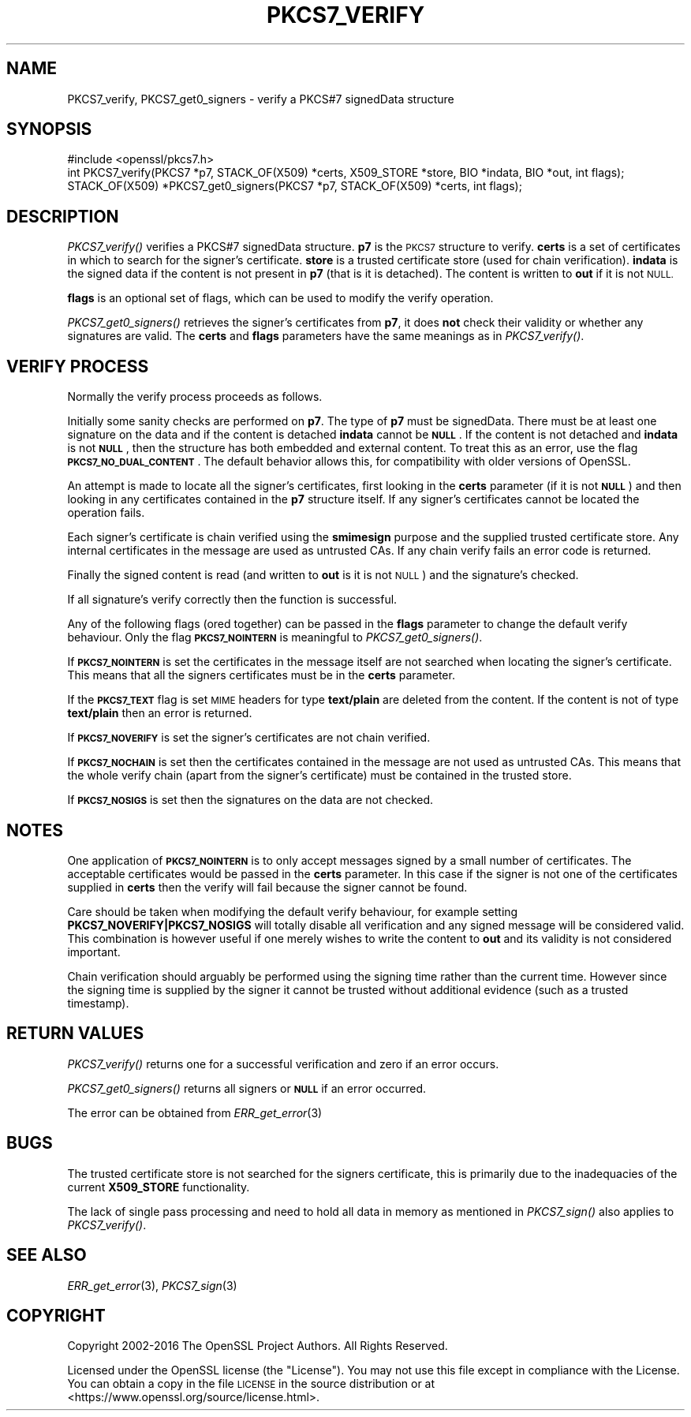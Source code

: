 .\" Automatically generated by Pod::Man 2.27 (Pod::Simple 3.28)
.\"
.\" Standard preamble:
.\" ========================================================================
.de Sp \" Vertical space (when we can't use .PP)
.if t .sp .5v
.if n .sp
..
.de Vb \" Begin verbatim text
.ft CW
.nf
.ne \\$1
..
.de Ve \" End verbatim text
.ft R
.fi
..
.\" Set up some character translations and predefined strings.  \*(-- will
.\" give an unbreakable dash, \*(PI will give pi, \*(L" will give a left
.\" double quote, and \*(R" will give a right double quote.  \*(C+ will
.\" give a nicer C++.  Capital omega is used to do unbreakable dashes and
.\" therefore won't be available.  \*(C` and \*(C' expand to `' in nroff,
.\" nothing in troff, for use with C<>.
.tr \(*W-
.ds C+ C\v'-.1v'\h'-1p'\s-2+\h'-1p'+\s0\v'.1v'\h'-1p'
.ie n \{\
.    ds -- \(*W-
.    ds PI pi
.    if (\n(.H=4u)&(1m=24u) .ds -- \(*W\h'-12u'\(*W\h'-12u'-\" diablo 10 pitch
.    if (\n(.H=4u)&(1m=20u) .ds -- \(*W\h'-12u'\(*W\h'-8u'-\"  diablo 12 pitch
.    ds L" ""
.    ds R" ""
.    ds C` ""
.    ds C' ""
'br\}
.el\{\
.    ds -- \|\(em\|
.    ds PI \(*p
.    ds L" ``
.    ds R" ''
.    ds C`
.    ds C'
'br\}
.\"
.\" Escape single quotes in literal strings from groff's Unicode transform.
.ie \n(.g .ds Aq \(aq
.el       .ds Aq '
.\"
.\" If the F register is turned on, we'll generate index entries on stderr for
.\" titles (.TH), headers (.SH), subsections (.SS), items (.Ip), and index
.\" entries marked with X<> in POD.  Of course, you'll have to process the
.\" output yourself in some meaningful fashion.
.\"
.\" Avoid warning from groff about undefined register 'F'.
.de IX
..
.nr rF 0
.if \n(.g .if rF .nr rF 1
.if (\n(rF:(\n(.g==0)) \{
.    if \nF \{
.        de IX
.        tm Index:\\$1\t\\n%\t"\\$2"
..
.        if !\nF==2 \{
.            nr % 0
.            nr F 2
.        \}
.    \}
.\}
.rr rF
.\"
.\" Accent mark definitions (@(#)ms.acc 1.5 88/02/08 SMI; from UCB 4.2).
.\" Fear.  Run.  Save yourself.  No user-serviceable parts.
.    \" fudge factors for nroff and troff
.if n \{\
.    ds #H 0
.    ds #V .8m
.    ds #F .3m
.    ds #[ \f1
.    ds #] \fP
.\}
.if t \{\
.    ds #H ((1u-(\\\\n(.fu%2u))*.13m)
.    ds #V .6m
.    ds #F 0
.    ds #[ \&
.    ds #] \&
.\}
.    \" simple accents for nroff and troff
.if n \{\
.    ds ' \&
.    ds ` \&
.    ds ^ \&
.    ds , \&
.    ds ~ ~
.    ds /
.\}
.if t \{\
.    ds ' \\k:\h'-(\\n(.wu*8/10-\*(#H)'\'\h"|\\n:u"
.    ds ` \\k:\h'-(\\n(.wu*8/10-\*(#H)'\`\h'|\\n:u'
.    ds ^ \\k:\h'-(\\n(.wu*10/11-\*(#H)'^\h'|\\n:u'
.    ds , \\k:\h'-(\\n(.wu*8/10)',\h'|\\n:u'
.    ds ~ \\k:\h'-(\\n(.wu-\*(#H-.1m)'~\h'|\\n:u'
.    ds / \\k:\h'-(\\n(.wu*8/10-\*(#H)'\z\(sl\h'|\\n:u'
.\}
.    \" troff and (daisy-wheel) nroff accents
.ds : \\k:\h'-(\\n(.wu*8/10-\*(#H+.1m+\*(#F)'\v'-\*(#V'\z.\h'.2m+\*(#F'.\h'|\\n:u'\v'\*(#V'
.ds 8 \h'\*(#H'\(*b\h'-\*(#H'
.ds o \\k:\h'-(\\n(.wu+\w'\(de'u-\*(#H)/2u'\v'-.3n'\*(#[\z\(de\v'.3n'\h'|\\n:u'\*(#]
.ds d- \h'\*(#H'\(pd\h'-\w'~'u'\v'-.25m'\f2\(hy\fP\v'.25m'\h'-\*(#H'
.ds D- D\\k:\h'-\w'D'u'\v'-.11m'\z\(hy\v'.11m'\h'|\\n:u'
.ds th \*(#[\v'.3m'\s+1I\s-1\v'-.3m'\h'-(\w'I'u*2/3)'\s-1o\s+1\*(#]
.ds Th \*(#[\s+2I\s-2\h'-\w'I'u*3/5'\v'-.3m'o\v'.3m'\*(#]
.ds ae a\h'-(\w'a'u*4/10)'e
.ds Ae A\h'-(\w'A'u*4/10)'E
.    \" corrections for vroff
.if v .ds ~ \\k:\h'-(\\n(.wu*9/10-\*(#H)'\s-2\u~\d\s+2\h'|\\n:u'
.if v .ds ^ \\k:\h'-(\\n(.wu*10/11-\*(#H)'\v'-.4m'^\v'.4m'\h'|\\n:u'
.    \" for low resolution devices (crt and lpr)
.if \n(.H>23 .if \n(.V>19 \
\{\
.    ds : e
.    ds 8 ss
.    ds o a
.    ds d- d\h'-1'\(ga
.    ds D- D\h'-1'\(hy
.    ds th \o'bp'
.    ds Th \o'LP'
.    ds ae ae
.    ds Ae AE
.\}
.rm #[ #] #H #V #F C
.\" ========================================================================
.\"
.IX Title "PKCS7_VERIFY 3"
.TH PKCS7_VERIFY 3 "2016-12-29" "1.1.0c" "OpenSSL"
.\" For nroff, turn off justification.  Always turn off hyphenation; it makes
.\" way too many mistakes in technical documents.
.if n .ad l
.nh
.SH "NAME"
PKCS7_verify, PKCS7_get0_signers \- verify a PKCS#7 signedData structure
.SH "SYNOPSIS"
.IX Header "SYNOPSIS"
.Vb 1
\& #include <openssl/pkcs7.h>
\&
\& int PKCS7_verify(PKCS7 *p7, STACK_OF(X509) *certs, X509_STORE *store, BIO *indata, BIO *out, int flags);
\&
\& STACK_OF(X509) *PKCS7_get0_signers(PKCS7 *p7, STACK_OF(X509) *certs, int flags);
.Ve
.SH "DESCRIPTION"
.IX Header "DESCRIPTION"
\&\fIPKCS7_verify()\fR verifies a PKCS#7 signedData structure. \fBp7\fR is the \s-1PKCS7\s0
structure to verify. \fBcerts\fR is a set of certificates in which to search for
the signer's certificate. \fBstore\fR is a trusted certificate store (used for
chain verification). \fBindata\fR is the signed data if the content is not
present in \fBp7\fR (that is it is detached). The content is written to \fBout\fR
if it is not \s-1NULL.\s0
.PP
\&\fBflags\fR is an optional set of flags, which can be used to modify the verify
operation.
.PP
\&\fIPKCS7_get0_signers()\fR retrieves the signer's certificates from \fBp7\fR, it does
\&\fBnot\fR check their validity or whether any signatures are valid. The \fBcerts\fR
and \fBflags\fR parameters have the same meanings as in \fIPKCS7_verify()\fR.
.SH "VERIFY PROCESS"
.IX Header "VERIFY PROCESS"
Normally the verify process proceeds as follows.
.PP
Initially some sanity checks are performed on \fBp7\fR. The type of \fBp7\fR must
be signedData. There must be at least one signature on the data and if
the content is detached \fBindata\fR cannot be \fB\s-1NULL\s0\fR.  If the content is
not detached and \fBindata\fR is not \fB\s-1NULL\s0\fR, then the structure has both
embedded and external content. To treat this as an error, use the flag
\&\fB\s-1PKCS7_NO_DUAL_CONTENT\s0\fR.
The default behavior allows this, for compatibility with older
versions of OpenSSL.
.PP
An attempt is made to locate all the signer's certificates, first looking in
the \fBcerts\fR parameter (if it is not \fB\s-1NULL\s0\fR) and then looking in any certificates
contained in the \fBp7\fR structure itself. If any signer's certificates cannot be
located the operation fails.
.PP
Each signer's certificate is chain verified using the \fBsmimesign\fR purpose and
the supplied trusted certificate store. Any internal certificates in the message
are used as untrusted CAs. If any chain verify fails an error code is returned.
.PP
Finally the signed content is read (and written to \fBout\fR is it is not \s-1NULL\s0) and
the signature's checked.
.PP
If all signature's verify correctly then the function is successful.
.PP
Any of the following flags (ored together) can be passed in the \fBflags\fR parameter
to change the default verify behaviour. Only the flag \fB\s-1PKCS7_NOINTERN\s0\fR is
meaningful to \fIPKCS7_get0_signers()\fR.
.PP
If \fB\s-1PKCS7_NOINTERN\s0\fR is set the certificates in the message itself are not
searched when locating the signer's certificate. This means that all the signers
certificates must be in the \fBcerts\fR parameter.
.PP
If the \fB\s-1PKCS7_TEXT\s0\fR flag is set \s-1MIME\s0 headers for type \fBtext/plain\fR are deleted
from the content. If the content is not of type \fBtext/plain\fR then an error is
returned.
.PP
If \fB\s-1PKCS7_NOVERIFY\s0\fR is set the signer's certificates are not chain verified.
.PP
If \fB\s-1PKCS7_NOCHAIN\s0\fR is set then the certificates contained in the message are
not used as untrusted CAs. This means that the whole verify chain (apart from
the signer's certificate) must be contained in the trusted store.
.PP
If \fB\s-1PKCS7_NOSIGS\s0\fR is set then the signatures on the data are not checked.
.SH "NOTES"
.IX Header "NOTES"
One application of \fB\s-1PKCS7_NOINTERN\s0\fR is to only accept messages signed by
a small number of certificates. The acceptable certificates would be passed
in the \fBcerts\fR parameter. In this case if the signer is not one of the
certificates supplied in \fBcerts\fR then the verify will fail because the
signer cannot be found.
.PP
Care should be taken when modifying the default verify behaviour, for example
setting \fBPKCS7_NOVERIFY|PKCS7_NOSIGS\fR will totally disable all verification
and any signed message will be considered valid. This combination is however
useful if one merely wishes to write the content to \fBout\fR and its validity
is not considered important.
.PP
Chain verification should arguably be performed  using the signing time rather
than the current time. However since the signing time is supplied by the
signer it cannot be trusted without additional evidence (such as a trusted
timestamp).
.SH "RETURN VALUES"
.IX Header "RETURN VALUES"
\&\fIPKCS7_verify()\fR returns one for a successful verification and zero
if an error occurs.
.PP
\&\fIPKCS7_get0_signers()\fR returns all signers or \fB\s-1NULL\s0\fR if an error occurred.
.PP
The error can be obtained from \fIERR_get_error\fR\|(3)
.SH "BUGS"
.IX Header "BUGS"
The trusted certificate store is not searched for the signers certificate,
this is primarily due to the inadequacies of the current \fBX509_STORE\fR
functionality.
.PP
The lack of single pass processing and need to hold all data in memory as
mentioned in \fIPKCS7_sign()\fR also applies to \fIPKCS7_verify()\fR.
.SH "SEE ALSO"
.IX Header "SEE ALSO"
\&\fIERR_get_error\fR\|(3), \fIPKCS7_sign\fR\|(3)
.SH "COPYRIGHT"
.IX Header "COPYRIGHT"
Copyright 2002\-2016 The OpenSSL Project Authors. All Rights Reserved.
.PP
Licensed under the OpenSSL license (the \*(L"License\*(R").  You may not use
this file except in compliance with the License.  You can obtain a copy
in the file \s-1LICENSE\s0 in the source distribution or at
<https://www.openssl.org/source/license.html>.
